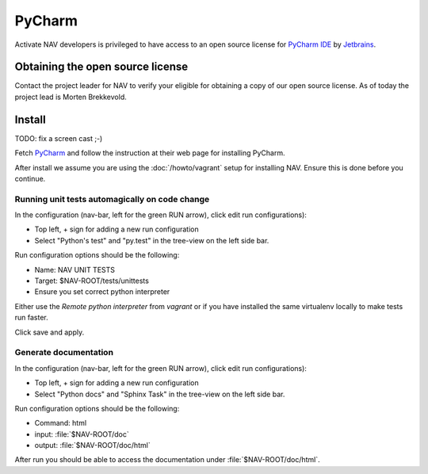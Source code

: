 =======
PyCharm
=======

Activate NAV developers is privileged to have access to an open source license
for `PyCharm IDE <http://www.jetbrains.com/pycharm/>`_ by
`Jetbrains <http://www.jetbrains.com>`_.

Obtaining the open source license
---------------------------------

Contact the project leader for NAV to verify your eligible for obtaining
a copy of our open source license. As of today the project lead is Morten
Brekkevold.

Install
-------

TODO: fix a screen cast ;-)

Fetch `PyCharm <http://www.jetbrains.com/pycharm/download/index.html>`_ and
follow the instruction at their web page for installing PyCharm.

After install we assume you are using the :doc:`/howto/vagrant` setup for
installing NAV. Ensure this is done before you continue.


Running unit tests automagically on code change
^^^^^^^^^^^^^^^^^^^^^^^^^^^^^^^^^^^^^^^^^^^^^^^

In the configuration (nav-bar, left for the green RUN arrow), click edit run
configurations):

* Top left, + sign for adding a new run configuration
* Select "Python's test" and "py.test" in the tree-view on the left side bar.

Run configuration options should be the following:

* Name: NAV UNIT TESTS
* Target: $NAV-ROOT/tests/unittests
* Ensure you set correct python interpreter

Either use the `Remote python interpreter` from `vagrant` or if you have
installed the same virtualenv locally to make tests run faster.

Click save and apply.

Generate documentation
^^^^^^^^^^^^^^^^^^^^^^

In the configuration (nav-bar, left for the green RUN arrow), click edit run
configurations):

* Top left, + sign for adding a new run configuration
* Select "Python docs" and "Sphinx Task" in the tree-view on the left side bar.

Run configuration options should be the following:

* Command: html
* input: :file:`$NAV-ROOT/doc`
* output: :file:`$NAV-ROOT/doc/html`

After run you should be able to access the documentation under
:file:`$NAV-ROOT/doc/html`.